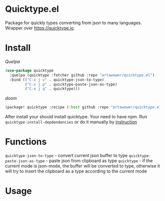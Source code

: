 [[https://github.com/Artawower/quicktype.el/actions][https://github.com/artawower/quicktype.el/actions/workflows/checker.yml/badge.svg]]

* Quicktype.el
Package for quickly types converting from json to many languages. Wrapper over [[https://quicktype.io]].
* Install
/Quelpa/
#+BEGIN_SRC emacs-lisp
(use-package quicktype
  :quelpa (quicktype :fetcher github :repo "artawower/quicktype.el")
  :bind (("C-x j v" . quicktype-json-to-type)
         ("C-x j p" . quicktype-paste-json-as-type)
         ("C-x j q" . quicktype)))
#+END_SRC
/doom/
  #+BEGIN_SRC emacs-lisp
(package! quicktype :recipe (:host github :repo "artawower/quicktype.el"))
  #+END_SRC

  After install your should install quicktype. Your need to have npm.
  Run =quicktype-install-depdendencies= or do it manually by [[https://github.com/quicktype/quicktype#installation][instruction]]
* Functions
=quicktype-json-to-type= - convert current json buffer to type
=quicktype-paste-json-as-type= - paste json from clipboard as type
=quicktype= - if the current mode is json-mode, the buffer will be converted to type, otherwise it will try to insert the clipboard as a type according to the current mode
* Usage
[[./images/sample.jpg]]
